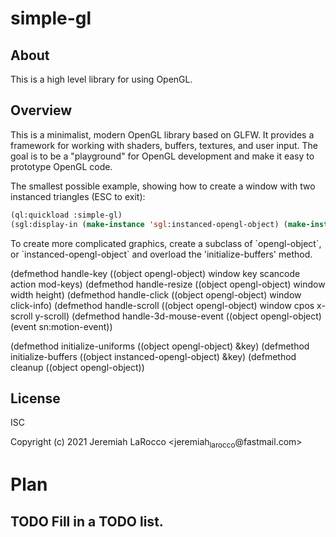 * simple-gl

** About
This is a high level library for using OpenGL.

** Overview

   This is a minimalist, modern OpenGL library based on GLFW.  It provides a framework for working
   with shaders, buffers, textures, and user input.  The goal is to be a "playground" for OpenGL
   development and make it easy to prototype OpenGL code.

   The smallest possible example, showing how to create a window with two instanced triangles (ESC to exit):
   #+begin_src lisp
     (ql:quickload :simple-gl)
     (sgl:display-in (make-instance 'sgl:instanced-opengl-object) (make-instance 'sgl:viewer))
   #+end_src

   To create more complicated graphics, create a subclass of `opengl-object`, or `instanced-opengl-object` and overload the 'initialize-buffers' method.

   (defmethod handle-key ((object opengl-object) window key scancode action mod-keys)
   (defmethod handle-resize ((object opengl-object) window width height)
   (defmethod handle-click ((object opengl-object) window click-info)
   (defmethod handle-scroll ((object opengl-object) window cpos x-scroll y-scroll)
   (defmethod handle-3d-mouse-event ((object opengl-object) (event sn:motion-event))
   
   (defmethod initialize-uniforms ((object opengl-object) &key)
   (defmethod initialize-buffers ((object instanced-opengl-object) &key)
   (defmethod cleanup ((object opengl-object))



** License
ISC


Copyright (c) 2021 Jeremiah LaRocco <jeremiah_larocco@fastmail.com>




* Plan
** TODO Fill in a TODO list.
